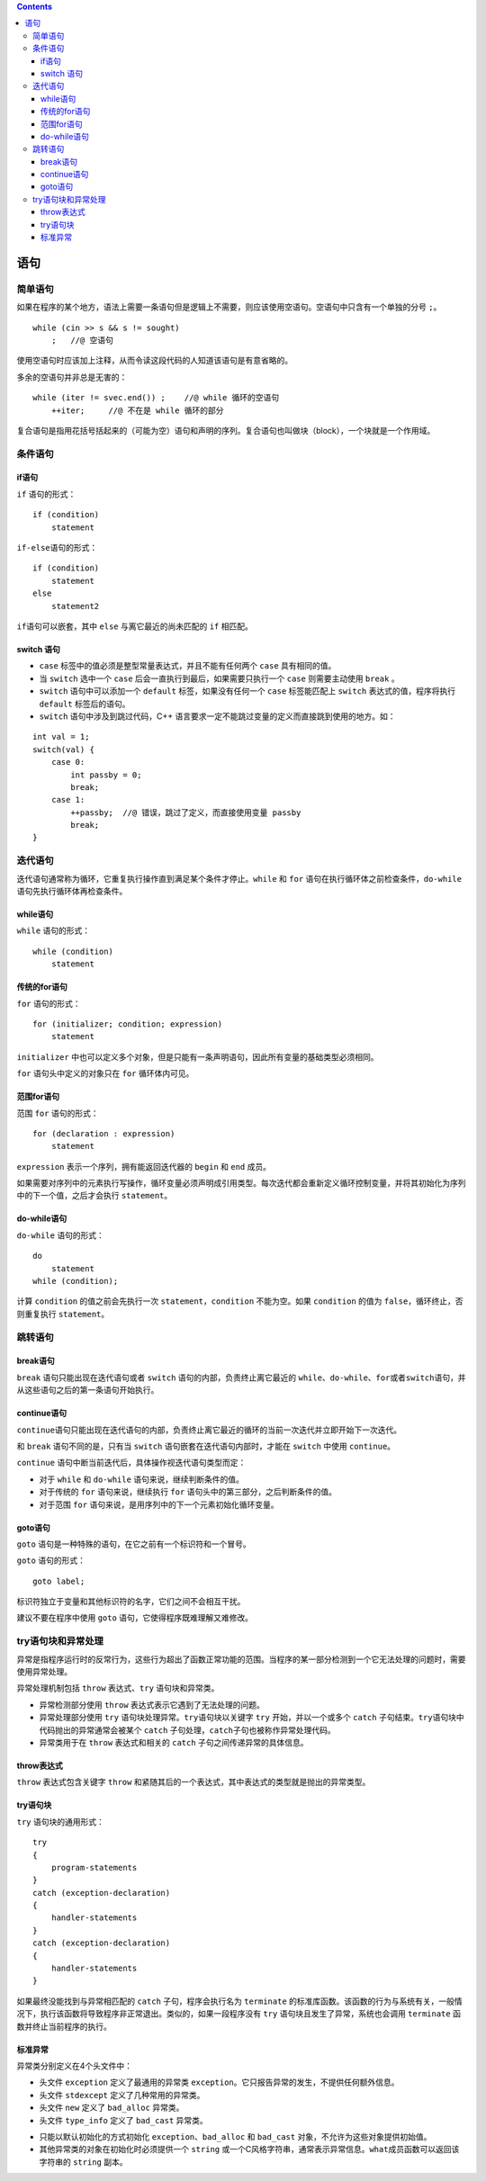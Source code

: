.. contents::
   :depth: 3
..

语句
====

简单语句
--------

如果在程序的某个地方，语法上需要一条语句但是逻辑上不需要，则应该使用空语句。空语句中只含有一个单独的分号
``;``\ 。

::

   while (cin >> s && s != sought)
       ;   //@ 空语句

使用空语句时应该加上注释，从而令读这段代码的人知道该语句是有意省略的。

多余的空语句并非总是无害的：

::

   while (iter != svec.end()) ;    //@ while 循环的空语句
       ++iter;     //@ 不在是 while 循环的部分

复合语句是指用花括号括起来的（可能为空）语句和声明的序列。复合语句也叫做块（block），一个块就是一个作用域。

条件语句
--------

if语句
~~~~~~

``if`` 语句的形式：

::

   if (condition)
       statement

``if-else``\ 语句的形式：

::

   if (condition)
       statement
   else
       statement2

``if``\ 语句可以嵌套，其中 ``else`` 与离它最近的尚未匹配的 ``if``
相匹配。

switch 语句
~~~~~~~~~~~

-  ``case`` 标签中的值必须是整型常量表达式，并且不能有任何两个 ``case``
   具有相同的值。

-  当 ``switch`` 选中一个 ``case``
   后会一直执行到最后，如果需要只执行一个 ``case`` 则需要主动使用
   ``break`` 。
-  ``switch`` 语句中可以添加一个 ``default`` 标签，如果没有任何一个
   ``case`` 标签能匹配上 ``switch`` 表达式的值，程序将执行 ``default``
   标签后的语句。

-  ``switch`` 语句中涉及到跳过代码，C++
   语言要求一定不能跳过变量的定义而直接跳到使用的地方。如：

::

   int val = 1;
   switch(val) {
       case 0:
           int passby = 0;
           break;
       case 1:
           ++passby;  //@ 错误，跳过了定义，而直接使用变量 passby
           break;
   }

迭代语句
--------

迭代语句通常称为循环，它重复执行操作直到满足某个条件才停止。\ ``while``
和 ``for`` 语句在执行循环体之前检查条件，\ ``do-while``
语句先执行循环体再检查条件。

while语句
~~~~~~~~~

``while`` 语句的形式：

::

   while (condition)
       statement

传统的for语句
~~~~~~~~~~~~~

``for`` 语句的形式：

::

   for (initializer; condition; expression)
       statement

``initializer``
中也可以定义多个对象，但是只能有一条声明语句，因此所有变量的基础类型必须相同。

``for`` 语句头中定义的对象只在 ``for`` 循环体内可见。

范围for语句
~~~~~~~~~~~

范围 ``for`` 语句的形式：

::

   for (declaration : expression)
       statement

``expression`` 表示一个序列，拥有能返回迭代器的 ``begin`` 和 ``end``
成员。

如果需要对序列中的元素执行写操作，循环变量必须声明成引用类型。每次迭代都会重新定义循环控制变量，并将其初始化为序列中的下一个值，之后才会执行
``statement``\ 。

do-while语句
~~~~~~~~~~~~

``do-while`` 语句的形式：

::

   do
       statement
   while (condition);

计算 ``condition`` 的值之前会先执行一次 ``statement``\ ，\ ``condition``
不能为空。如果 ``condition`` 的值为 ``false``\ ，循环终止，否则重复执行
``statement``\ 。

跳转语句
--------

break语句
~~~~~~~~~

``break`` 语句只能出现在迭代语句或者 ``switch``
语句的内部，负责终止离它最近的
``while``\ 、\ ``do-while``\ 、\ ``for``\ 或者\ ``switch``\ 语句，并从这些语句之后的第一条语句开始执行。

continue语句
~~~~~~~~~~~~

``continue``\ 语句只能出现在迭代语句的内部，负责终止离它最近的循环的当前一次迭代并立即开始下一次迭代。

和 ``break`` 语句不同的是，只有当 ``switch``
语句嵌套在迭代语句内部时，才能在 ``switch`` 中使用 ``continue``\ 。

``continue`` 语句中断当前迭代后，具体操作视迭代语句类型而定：

-  对于 ``while`` 和 ``do-while`` 语句来说，继续判断条件的值。
-  对于传统的 ``for`` 语句来说，继续执行 ``for``
   语句头中的第三部分，之后判断条件的值。
-  对于范围 ``for`` 语句来说，是用序列中的下一个元素初始化循环变量。

goto语句
~~~~~~~~

``goto`` 语句是一种特殊的语句，在它之前有一个标识符和一个冒号。

``goto`` 语句的形式：

::

   goto label;    

标识符独立于变量和其他标识符的名字，它们之间不会相互干扰。

建议不要在程序中使用 ``goto`` 语句，它使得程序既难理解又难修改。

try语句块和异常处理
-------------------

异常是指程序运行时的反常行为，这些行为超出了函数正常功能的范围。当程序的某一部分检测到一个它无法处理的问题时，需要使用异常处理。

异常处理机制包括 ``throw`` 表达式、\ ``try`` 语句块和异常类。

-  异常检测部分使用 ``throw`` 表达式表示它遇到了无法处理的问题。
-  异常处理部分使用 ``try`` 语句块处理异常。\ ``try``\ 语句块以关键字
   ``try`` 开始，并以一个或多个 ``catch``
   子句结束。\ ``try``\ 语句块中代码抛出的异常通常会被某个 ``catch``
   子句处理，\ ``catch``\ 子句也被称作异常处理代码。
-  异常类用于在 ``throw`` 表达式和相关的 ``catch``
   子句之间传递异常的具体信息。

throw表达式
~~~~~~~~~~~

``throw`` 表达式包含关键字 ``throw``
和紧随其后的一个表达式，其中表达式的类型就是抛出的异常类型。

try语句块
~~~~~~~~~

``try`` 语句块的通用形式：

::

   try 
   {
       program-statements
   } 
   catch (exception-declaration) 
   {
       handler-statements
   } 
   catch (exception-declaration) 
   {
       handler-statements
   } 

如果最终没能找到与异常相匹配的 ``catch`` 子句，程序会执行名为
``terminate``
的标准库函数。该函数的行为与系统有关，一般情况下，执行该函数将导致程序非正常退出。类似的，如果一段程序没有
``try`` 语句块且发生了异常，系统也会调用 ``terminate``
函数并终止当前程序的执行。

标准异常
~~~~~~~~

异常类分别定义在4个头文件中：

-  头文件 ``exception`` 定义了最通用的异常类
   ``exception``\ 。它只报告异常的发生，不提供任何额外信息。
-  头文件 ``stdexcept`` 定义了几种常用的异常类。
-  头文件 ``new`` 定义了 ``bad_alloc`` 异常类。
-  头文件 ``type_info`` 定义了 ``bad_cast`` 异常类。

|image0|

-  只能以默认初始化的方式初始化 ``exception``\ 、\ ``bad_alloc`` 和
   ``bad_cast`` 对象，不允许为这些对象提供初始值。
-  其他异常类的对象在初始化时必须提供一个 ``string``
   或一个C风格字符串，通常表示异常信息。\ ``what``\ 成员函数可以返回该字符串的
   ``string`` 副本。

.. |image0| image:: ./img/stdexcept.png
